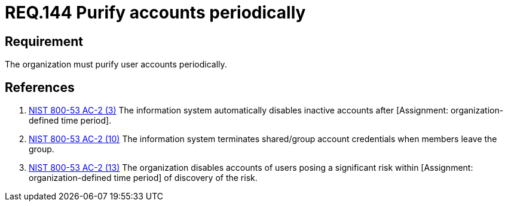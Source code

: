 :slug: rules/144/
:category: rules
:description: This documents contains the details of the security requirements related to the definition and management of access credentials in the organization. This requirement establishes the importance of purifying user accounts periodically in order to avoid information leakages.
:keywords: Requirement, Security, Credentials, User, Account, Purify
:rules: yes
:translate: rules/144/

= REQ.144 Purify accounts periodically

== Requirement

The organization must purify user accounts periodically.

== References

. [[r1]] link:https://nvd.nist.gov/800-53/Rev4/control/AC-2[+NIST+ 800-53 AC-2 (3)]
The information system automatically disables inactive accounts
after [Assignment: organization-defined time period].


. [[r2]] link:https://nvd.nist.gov/800-53/Rev4/control/AC-2[+NIST+ 800-53 AC-2 (10)]
The information system terminates shared/group account credentials
when members leave the group.

. [[r3]] link:https://nvd.nist.gov/800-53/Rev4/control/AC-2[+NIST+ 800-53 AC-2 (13)]
The organization disables accounts of users posing a significant risk
within [Assignment: organization-defined time period]
of discovery of the risk.
